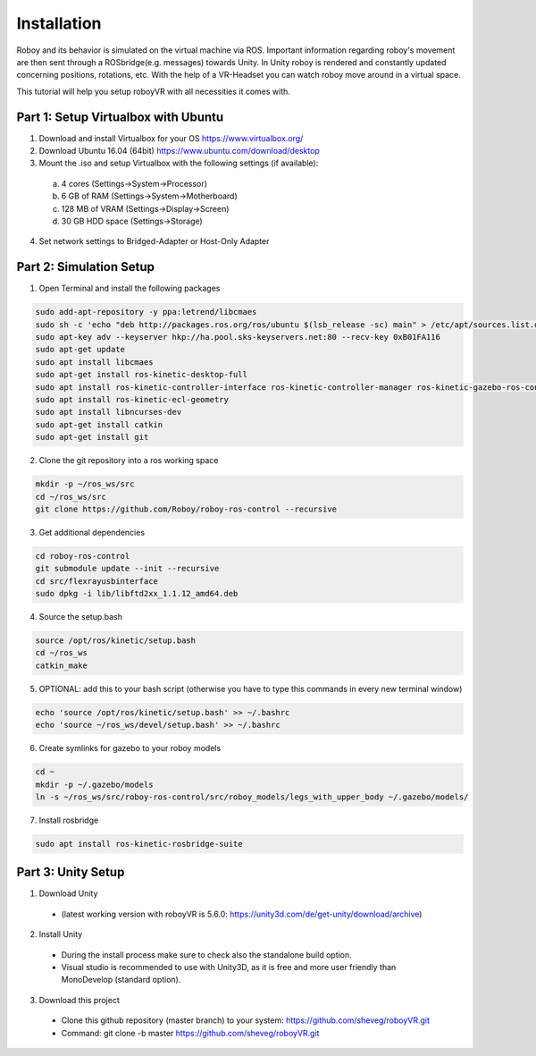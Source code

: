 Installation
=============

Roboy and its behavior is simulated on the virtual machine via ROS. Important information  
regarding roboy's movement are then sent through a ROSbridge(e.g. messages) towards Unity.  
In Unity roboy is rendered and constantly updated concerning positions, rotations, etc.  
With the help of a VR-Headset you can watch roboy move around in a virtual space.

This tutorial will help you setup roboyVR with all necessities it comes with.
 
Part 1: Setup Virtualbox with Ubuntu
--------------------------------------

1. Download and install Virtualbox for your OS https://www.virtualbox.org/

2. Download Ubuntu 16.04 (64bit) https://www.ubuntu.com/download/desktop

3. Mount the .iso and setup Virtualbox with the following settings (if available):
  a. 4 cores (Settings->System->Processor)
  b. 6 GB of RAM (Settings->System->Motherboard)
  c. 128 MB of VRAM (Settings->Display->Screen)
  d. 30 GB HDD space (Settings->Storage)

4. Set network settings to Bridged-Adapter or Host-Only Adapter

Part 2: Simulation Setup
-------------------------------------------

1. Open Terminal and install the following packages

.. code:: bash

  sudo add-apt-repository -y ppa:letrend/libcmaes
  sudo sh -c 'echo "deb http://packages.ros.org/ros/ubuntu $(lsb_release -sc) main" > /etc/apt/sources.list.d/ros-latest.list'
  sudo apt-key adv --keyserver hkp://ha.pool.sks-keyservers.net:80 --recv-key 0xB01FA116
  sudo apt-get update
  sudo apt install libcmaes
  sudo apt-get install ros-kinetic-desktop-full
  sudo apt install ros-kinetic-controller-interface ros-kinetic-controller-manager ros-kinetic-gazebo-ros-control ros-kinetic-ros-controllers
  sudo apt install ros-kinetic-ecl-geometry
  sudo apt install libncurses-dev
  sudo apt-get install catkin
  sudo apt-get install git

2. Clone the git repository into a ros working space

.. code:: bash

  mkdir -p ~/ros_ws/src
  cd ~/ros_ws/src
  git clone https://github.com/Roboy/roboy-ros-control --recursive

3. Get additional dependencies

.. code:: bash

  cd roboy-ros-control
  git submodule update --init --recursive
  cd src/flexrayusbinterface
  sudo dpkg -i lib/libftd2xx_1.1.12_amd64.deb

4. Source the setup.bash

.. code:: bash

  source /opt/ros/kinetic/setup.bash
  cd ~/ros_ws
  catkin_make

5. OPTIONAL: add this to your bash script (otherwise you have to type this commands in every new terminal window)

.. code:: bash

  echo 'source /opt/ros/kinetic/setup.bash' >> ~/.bashrc
  echo 'source ~/ros_ws/devel/setup.bash' >> ~/.bashrc

6. Create symlinks for gazebo to your roboy models

.. code:: bash

  cd ~
  mkdir -p ~/.gazebo/models
  ln -s ~/ros_ws/src/roboy-ros-control/src/roboy_models/legs_with_upper_body ~/.gazebo/models/

7. Install rosbridge

.. code:: bash

  sudo apt install ros-kinetic-rosbridge-suite
  
Part 3: Unity Setup
-----------------------

1. Download Unity
  - (latest working version with roboyVR is 5.6.0: https://unity3d.com/de/get-unity/download/archive)

2. Install Unity
  - During the install process make sure to check also the standalone build option.  
  - Visual studio is recommended to use with Unity3D, as it is free and more user friendly than  
    MonoDevelop (standard option).
	
3. Download this project
  - Clone this github repository (master branch) to your system: https://github.com/sheveg/roboyVR.git
  - Command: git clone -b master https://github.com/sheveg/roboyVR.git


